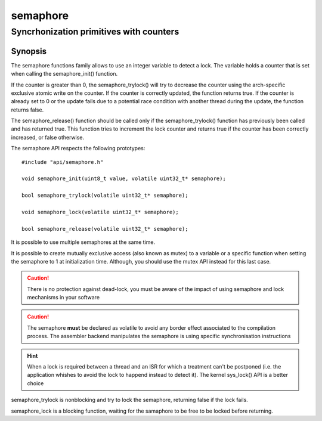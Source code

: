 semaphore
---------
Syncrhonization primitives with counters
^^^^^^^^^^^^^^^^^^^^^^^^^^^^^^^^^^^^^^^^

Synopsis
""""""""

The semaphore functions family allows to use an integer variable to detect
a lock. The variable holds a counter that is set when calling the semaphore_init() function.

If the counter is greater than 0, the semaphore_trylock() will try to decrease the counter using the arch-specific exclusive atomic write on the counter.
If the counter is correctly updated, the function returns true. If the counter is already set to 0 or the update fails due to a potential race condition with another thread during the update, the function returns false.

The semaphore_release() function should be called only if the semaphore_trylock() function has previously been called and has returned true. This function tries to
increment the lock counter and returns true if the counter has been correctly increased, or false otherwise.

The semaphore API respects the following prototypes::

   #include "api/semaphore.h"

   void semaphore_init(uint8_t value, volatile uint32_t* semaphore);

   bool semaphore_trylock(volatile uint32_t* semaphore);

   void semaphore_lock(volatile uint32_t* semaphore);

   bool semaphore_release(volatile uint32_t* semaphore);


It is possible to use multiple semaphores at the same time.

It is possible to create mutually exclusive access (also known as mutex) to a variable or a specific function when setting the semaphore to 1 at initialization time. Although, you should use the mutex API instead for this last case.

.. caution:: There is no protection against dead-lock, you must be aware of the impact of using semaphore and lock mechanisms in your software

.. caution:: The semaphore **must** be declared as volatile to avoid any border effect associated to the compilation process. The assembler backend manipulates the semaphore is using specific synchronisation instructions

.. hint:: When a lock is required between a thread and an ISR for which a treatment can't be postponed (i.e. the application whishes to avoid the lock to happend instead to detect it). The kernel sys_lock() API is a better choice


semaphore_trylock is nonblocking and try to lock the semaphore, returning false if the lock fails.

semaphore_lock is a blocking function, waiting for the samaphore to be free to be locked before returning.
